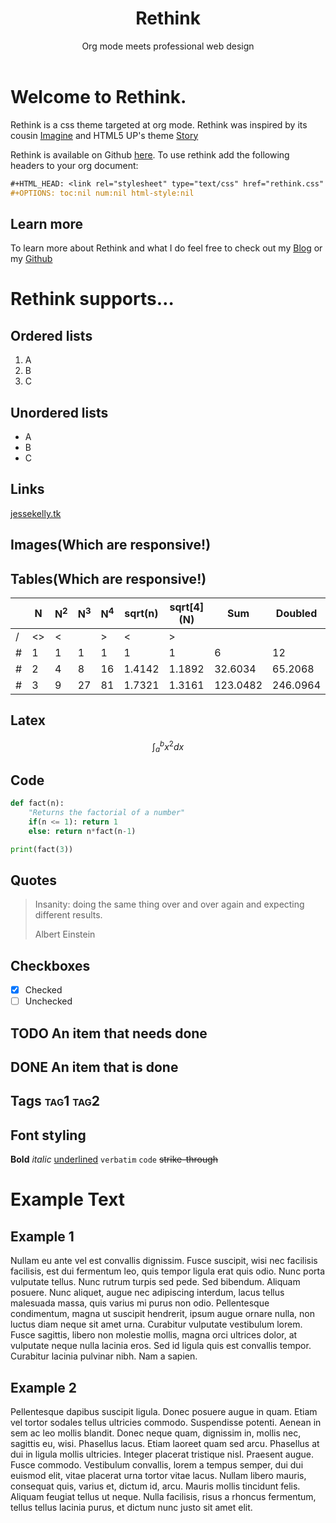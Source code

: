 #+HTML_HEAD: <link rel="stylesheet" type="text/css" href="rethink.css" />
#+OPTIONS: toc:nil num:nil html-style:nil
#+HTML_HEAD: <base target="_blank">

#+Title: Rethink
#+SUBTITLE: Org mode meets professional web design

* Welcome to Rethink.

Rethink is a css theme targeted at org mode. Rethink was inspired by its cousin [[https://jessekelly881-imagine.surge.sh/][Imagine]] and HTML5 UP's theme [[https://html5up.net/story][Story]]

Rethink is available on Github [[https://github.com/jessekelly881/Theme-Rethink][here]]. To use rethink add the following headers to your org document:

#+BEGIN_SRC org
#+HTML_HEAD: <link rel="stylesheet" type="text/css" href="rethink.css" />
#+OPTIONS: toc:nil num:nil html-style:nil
#+END_SRC

** Learn more

To learn more about Rethink and what I do feel free to check out my [[https://www.jessekelly.tk][Blog]] or my [[https://www.github.com/jessekelly881][Github]]

* Rethink supports...

** Ordered lists

1. A
2. B
3. C

** Unordered lists
- A
- B
- C

** Links
[[https://www.jessekelly.tk][jessekelly.tk]]


** Images(Which are responsive!)
[[https://www.snapoye.com/ArtShop/wp-content/uploads/2019/03/cari1.jpeg]]


** Tables(Which are responsive!)

|   |  N | N^2 | N^3 | N^4 | sqrt(n) | sqrt[4](N) |      Sum |  Doubled |
|---+----+-----+-----+-----+---------+------------+----------+----------|
| / | <> |   < |     |   > |       < |          > |          |          |
| # |  1 |   1 |   1 |   1 |       1 |          1 |        6 |       12 |
| # |  2 |   4 |   8 |  16 |  1.4142 |     1.1892 |  32.6034 |  65.2068 |
| # |  3 |   9 |  27 |  81 |  1.7321 |     1.3161 | 123.0482 | 246.0964 |
|---+----+-----+-----+-----+---------+------------+----------+----------|
#+TBLFM: $8=vsum($2..$7)::$9=2*$8

** Latex

$$\int_{a}^{b} x^2 dx$$

** Code

#+BEGIN_SRC python :results output
  def fact(n):
      "Returns the factorial of a number"
      if(n <= 1): return 1
      else: return n*fact(n-1)

  print(fact(3))
#+END_SRC

#+RESULTS:
: 6
** Quotes

#+BEGIN_QUOTE
Insanity: doing the same thing over and over again and expecting different results.

Albert Einstein
 #+END_QUOTE

** Checkboxes

- [X] Checked
- [ ] Unchecked

** TODO An item that needs done
** DONE An item that is done
** Tags                                                               :tag1:tag2:
** Font styling
*Bold* /italic/ _underlined_ =verbatim= ~code~ +strike-through+

* Example Text

** Example 1

Nullam eu ante vel est convallis dignissim.  Fusce suscipit, wisi nec facilisis facilisis, est dui fermentum leo, quis tempor ligula erat quis odio.  Nunc porta vulputate tellus.  Nunc rutrum turpis sed pede.  Sed bibendum.  Aliquam posuere.  Nunc aliquet, augue nec adipiscing interdum, lacus tellus malesuada massa, quis varius mi purus non odio.  Pellentesque condimentum, magna ut suscipit hendrerit, ipsum augue ornare nulla, non luctus diam neque sit amet urna.  Curabitur vulputate vestibulum lorem.  Fusce sagittis, libero non molestie mollis, magna orci ultrices dolor, at vulputate neque nulla lacinia eros.  Sed id ligula quis est convallis tempor.  Curabitur lacinia pulvinar nibh.  Nam a sapien.


** Example 2

Pellentesque dapibus suscipit ligula.  Donec posuere augue in quam.  Etiam vel tortor sodales tellus ultricies commodo.  Suspendisse potenti.  Aenean in sem ac leo mollis blandit.  Donec neque quam, dignissim in, mollis nec, sagittis eu, wisi.  Phasellus lacus.  Etiam laoreet quam sed arcu.  Phasellus at dui in ligula mollis ultricies.  Integer placerat tristique nisl.  Praesent augue.  Fusce commodo.  Vestibulum convallis, lorem a tempus semper, dui dui euismod elit, vitae placerat urna tortor vitae lacus.  Nullam libero mauris, consequat quis, varius et, dictum id, arcu.  Mauris mollis tincidunt felis.  Aliquam feugiat tellus ut neque.  Nulla facilisis, risus a rhoncus fermentum, tellus tellus lacinia purus, et dictum nunc justo sit amet elit.
